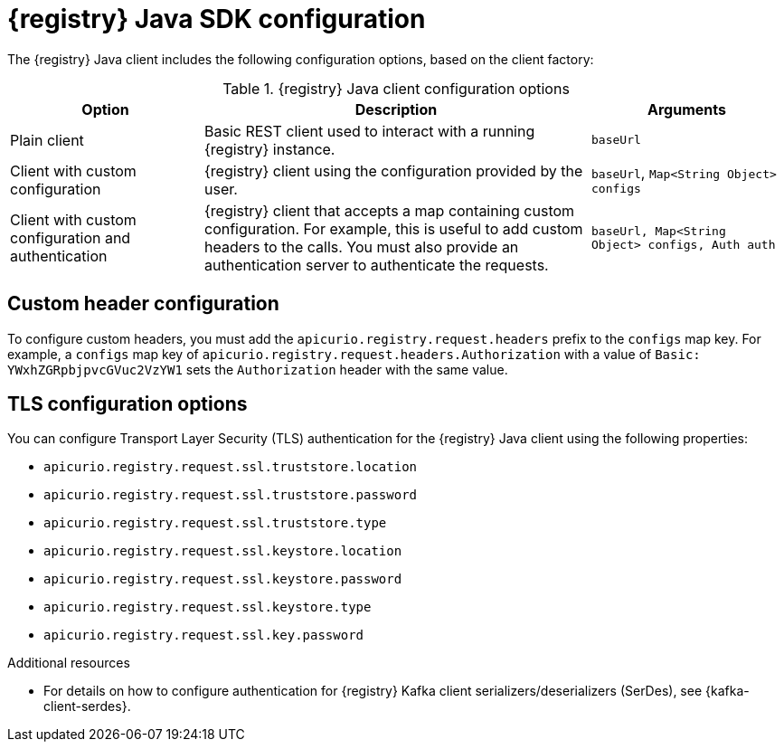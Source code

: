 // Metadata created by nebel
// ParentAssemblies: assemblies/getting-started/assembly-using-the-registry-sdk.adoc

[id="registry-sdk-config_{context}"]
= {registry} Java SDK configuration

[role="_abstract"]
The {registry} Java client includes the following configuration options, based on the client factory:

.{registry} Java client configuration options
[%header,cols="1,2,1"]
|===
|Option
|Description
|Arguments
|Plain client
|Basic REST client used to interact with a running {registry} instance.
|`baseUrl`
|Client with custom configuration
|{registry} client using the configuration provided by the user. 
|`baseUrl`, `Map<String Object> configs`
|Client with custom configuration and authentication
|{registry} client that accepts a map containing custom configuration. For example, this is useful to add custom headers to the calls. 
You must also provide an authentication server to authenticate the requests. 
ifdef::rh-openshift-sr[]
The {org-name} Single Sign-On authentication server is `{sso-token-url}`.
endif::[]
|`baseUrl, Map<String Object> configs, Auth auth`
|===

[discrete]
== Custom header configuration
To configure custom headers, you must add the `apicurio.registry.request.headers` prefix to the `configs` map key. For example, a `configs` map key of `apicurio.registry.request.headers.Authorization` with a value of `Basic: YWxhZGRpbjpvcGVuc2VzYW1` sets the `Authorization` header with the same value.


[discrete]
== TLS configuration options
You can configure Transport Layer Security (TLS) authentication for the {registry} Java client using the following properties:

* `apicurio.registry.request.ssl.truststore.location`
* `apicurio.registry.request.ssl.truststore.password`
* `apicurio.registry.request.ssl.truststore.type`
* `apicurio.registry.request.ssl.keystore.location`
* `apicurio.registry.request.ssl.keystore.password`
* `apicurio.registry.request.ssl.keystore.type`
* `apicurio.registry.request.ssl.key.password`


[role="_additional-resources"]
.Additional resources
* For details on how to configure authentication for {registry} Kafka client serializers/deserializers (SerDes), see 
{kafka-client-serdes}.